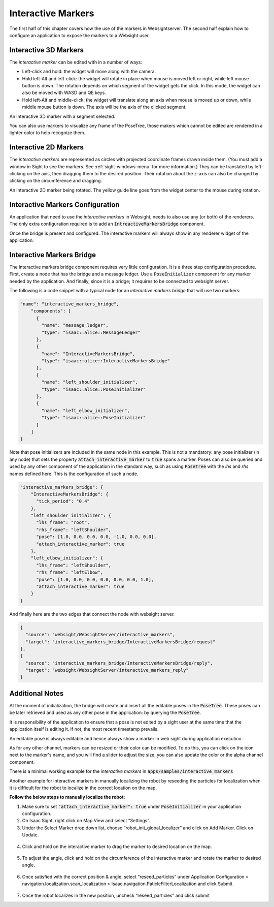 ..
   Copyright (c) 2020, NVIDIA CORPORATION. All rights reserved.
   NVIDIA CORPORATION and its licensors retain all intellectual property
   and proprietary rights in and to this software, related documentation
   and any modifications thereto. Any use, reproduction, disclosure or
   distribution of this software and related documentation without an express
   license agreement from NVIDIA CORPORATION is strictly prohibited.

.. _interactive-markers:

Interactive Markers
---------------------------------

The first half of this chapter covers how the use of the markers in Websightserver. The second half
explain how to configure an application to expose the markers to a Websight user.

.. _3D-marker:

Interactive 3D Markers
^^^^^^^^^^^^^^^^^^^^^^^^^^^^^^^^^^^^^^^^

The *interactive marker* can be edited with in a number of ways:

* Left-click and hold: the widget will move along with the camera.
* Hold left-Alt and left-click: the widget will rotate in place when mouse is moved left or right,
  while left mouse button is down. The rotation depends on which segment of the widget gets the
  click. In this mode, the widget can also be moved with WASD and QE keys.
* Hold left-Alt and middle-click: the widget will translate along an axis when mouse is moved up or
  down, while middle mouse button is down. The axis will be the axis of the clicked segment.

.. image:: posetree-widget-3d-segment-selected.png
   :scale: 40%
   :align: center

An interactive 3D marker with a segment selected.

You can also use markers to visualize any frame of the PoseTree, those makers which cannot be edited
are rendered in a lighter color to help recognize them.

.. _2D-marker:

Interactive 2D Markers
^^^^^^^^^^^^^^^^^^^^^^^^^^^^^^^^^^^^^^^^

The *interactive markers* are represented as circles with projected coordinate frames drawn inside
them. (You must add a window in Sight to see the markers. See :ref:`sight-windows-menu` for more
information.) They can be translated by left-clicking on the axis, then dragging them to the desired
position. Their rotation about the z-axis can also be changed by clicking on the circumference and
dragging.

.. image:: posetree-widget-2d-rotating.png
   :scale: 50%
   :align: center

An interactive 2D marker being rotated. The yellow guide line goes from the widget center to the
mouse during rotation.

.. _interactive-markers-configuration:

Interactive Markers Configuration
^^^^^^^^^^^^^^^^^^^^^^^^^^^^^^^^^^^^^^^^

An application that need to use the *interactive markers* in Websight, needs to also use any
(or both) of the renderers. The only extra configuration required is to add an
:code:`IntreactiveMarkersBridge` component.

Once the bridge is present and configured. The interactive markers will always show in any
renderer widget of the application.

Interactive Markers Bridge
^^^^^^^^^^^^^^^^^^^^^^^^^^^^^^^^^^^^^^^^

The interactive markers bridge component requires very little configuration. It is a
three step configuration procedure. First, create a node that has the bridge and a message ledger.
Use a :code:`PoseInitializer` component for any marker needed by the application. And finally, since it
is a bridge; it requires to be connected to websight server.

The following is a code snippet with a typical node for an *interactive markers bridge* that will
use two markers:

.. code-block:: javascript

  "name": "interactive_markers_bridge",
      "components": [
        {
          "name": "message_ledger",
          "type": "isaac::alice::MessageLedger"
        },
        {
          "name": "InteractiveMarkersBridge",
          "type": "isaac::alice::InteractiveMarkersBridge"
        },
        {
          "name": "left_shoulder_initializer",
          "type": "isaac::alice::PoseInitializer"
        },
        {
          "name": "left_elbow_initializer",
          "type": "isaac::alice::PoseInitializer"
        }
      ]
  }

Note that pose initializers are included in the same node in this example. This is not a mandatory:
any pose initializer (in any node) that sets the property :code:`attach_interactive_marker` to :code:`true`
spans a marker. Poses can also be queried and used by any other component of the application in the
standard way, such as using :code:`PoseTree` with the *lhs* and *rhs* names defined here. This is the
configuration of such a node.

.. code-block:: javascript

  "interactive_markers_bridge": {
      "InteractiveMarkersBridge": {
        "tick_period": "0.4"
      },
      "left_shoulder_initializer": {
        "lhs_frame": "root",
        "rhs_frame": "leftShoulder",
        "pose": [1.0, 0.0, 0.0, 0.0, -1.0, 0.0, 0.0],
        "attach_interactive_marker": true
      },
      "left_elbow_initializer": {
        "lhs_frame": "leftShoulder",
        "rhs_frame": "leftElbow",
        "pose": [1.0, 0.0, 0.0, 0.0, 0.0, 0.0, 1.0],
        "attach_interactive_marker": true
      }
  }

And finally here are the two edges that connect the node with websight server.

.. code-block:: javascript

    {
      "source": "websight/WebsightServer/interactive_markers",
      "target": "interactive_markers_bridge/InteractiveMarkersBridge/request"
    },
    {
      "source": "interactive_markers_bridge/InteractiveMarkersBridge/reply",
      "target": "websight/WebsightServer/interactive_markers_reply"
    }

Additional Notes
^^^^^^^^^^^^^^^^^^^^^^^^^^^^^^^^^^^^^^^^

At the moment of initialization, the bridge will create and insert all the editable poses
in the :code:`PoseTree`. These poses can be later retrieved and used as any other pose in the
application: by querying the :code:`PoseTree`.

It is responsibility of the application to ensure that a pose is not edited by a sight user at the
same time that the application itself is editing it. If not, the most recent timestamp prevails.

An editable pose is always editable and hence always show a marker in web sight during application
execution.

As for any other channel, markers can be resized or their color can be modified. To do this, you can
click on the icon next to the marker's name, and you will find a slider to adjust the size, you can
also update the color or the alpha channel component.

There is a minimal working example for the *interactive markers* in
:code:`apps/samples/interactive_markers`

Another example for interactive markers in manually localizing the robot by reseeding the particles
for localization when it is difficult for the robot to localize in the correct location on the map.

**Follow the below steps to manually localize the robot:**

1. Make sure to set :code:`"attach_interactive_marker": true` under :code:`PoseInitializer` in your
   application configuration.
2. On Isaac Sight, right click on Map View and select “Settings”.
3. Under the Select Marker drop down list, choose “robot_init_global_localizer” and click on Add
   Marker. Click on Update.
  .. image:: interactive_marker_add.png
4. Click and hold on the interactive marker to drag the marker to desired location on the map.
  .. image:: interactive_marker_position.png
5. To adjust the angle, click and hold on the circumference of the interactive marker and rotate the
   marker to desired angle.
  .. image:: interactive_marker_angle.png
6. Once satisfied with the correct position & angle, select “reseed_particles” under
   Application Configuration > navigation.localization.scan_localization >
   Isaac.navigation.PaticleFilterLocalization and click Submit
  .. image:: interactive_marker_reseed-particles.png
7. Once the robot localizes in the new position, uncheck “reseed_particles” and click submit
